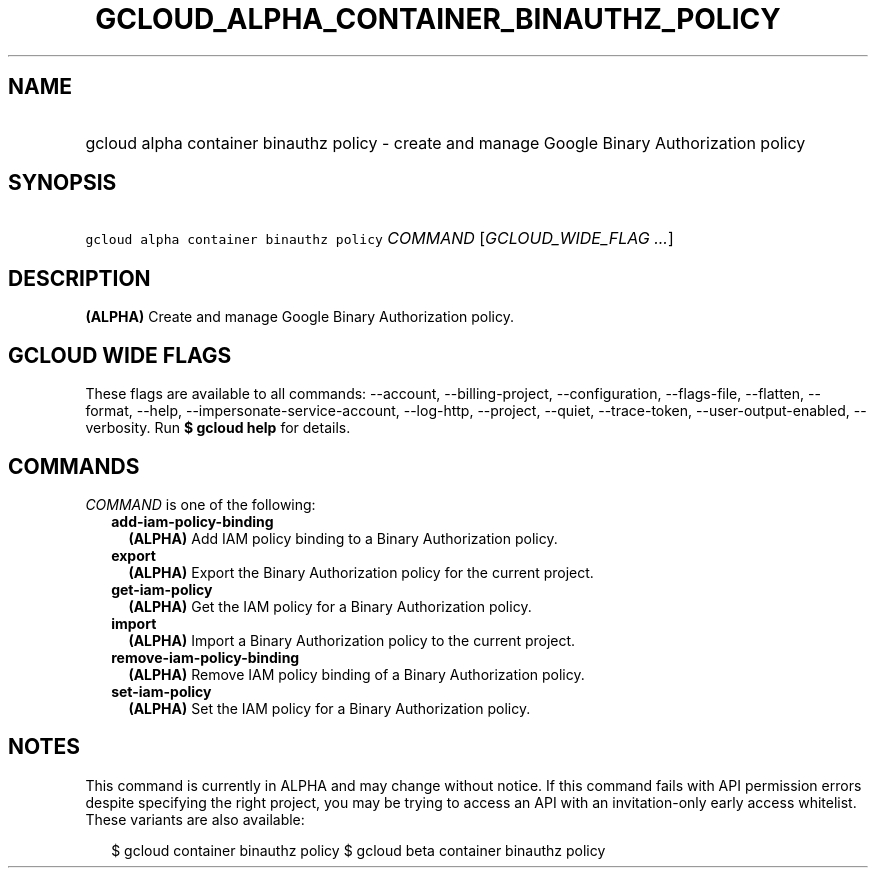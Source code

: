 
.TH "GCLOUD_ALPHA_CONTAINER_BINAUTHZ_POLICY" 1



.SH "NAME"
.HP
gcloud alpha container binauthz policy \- create and manage Google Binary Authorization policy



.SH "SYNOPSIS"
.HP
\f5gcloud alpha container binauthz policy\fR \fICOMMAND\fR [\fIGCLOUD_WIDE_FLAG\ ...\fR]



.SH "DESCRIPTION"

\fB(ALPHA)\fR Create and manage Google Binary Authorization policy.



.SH "GCLOUD WIDE FLAGS"

These flags are available to all commands: \-\-account, \-\-billing\-project,
\-\-configuration, \-\-flags\-file, \-\-flatten, \-\-format, \-\-help,
\-\-impersonate\-service\-account, \-\-log\-http, \-\-project, \-\-quiet,
\-\-trace\-token, \-\-user\-output\-enabled, \-\-verbosity. Run \fB$ gcloud
help\fR for details.



.SH "COMMANDS"

\f5\fICOMMAND\fR\fR is one of the following:

.RS 2m
.TP 2m
\fBadd\-iam\-policy\-binding\fR
\fB(ALPHA)\fR Add IAM policy binding to a Binary Authorization policy.

.TP 2m
\fBexport\fR
\fB(ALPHA)\fR Export the Binary Authorization policy for the current project.

.TP 2m
\fBget\-iam\-policy\fR
\fB(ALPHA)\fR Get the IAM policy for a Binary Authorization policy.

.TP 2m
\fBimport\fR
\fB(ALPHA)\fR Import a Binary Authorization policy to the current project.

.TP 2m
\fBremove\-iam\-policy\-binding\fR
\fB(ALPHA)\fR Remove IAM policy binding of a Binary Authorization policy.

.TP 2m
\fBset\-iam\-policy\fR
\fB(ALPHA)\fR Set the IAM policy for a Binary Authorization policy.


.RE
.sp

.SH "NOTES"

This command is currently in ALPHA and may change without notice. If this
command fails with API permission errors despite specifying the right project,
you may be trying to access an API with an invitation\-only early access
whitelist. These variants are also available:

.RS 2m
$ gcloud container binauthz policy
$ gcloud beta container binauthz policy
.RE

